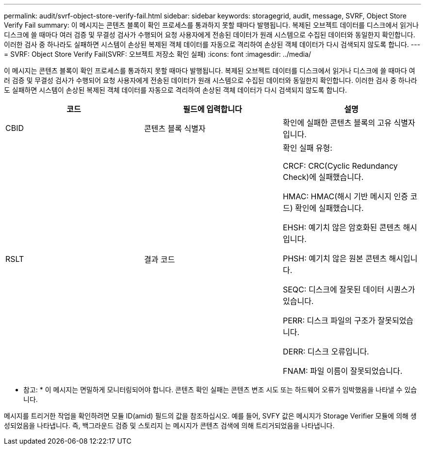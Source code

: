 ---
permalink: audit/svrf-object-store-verify-fail.html 
sidebar: sidebar 
keywords: storagegrid, audit, message, SVRF, Object Store Verify Fail 
summary: 이 메시지는 콘텐츠 블록이 확인 프로세스를 통과하지 못할 때마다 발행됩니다. 복제된 오브젝트 데이터를 디스크에서 읽거나 디스크에 쓸 때마다 여러 검증 및 무결성 검사가 수행되어 요청 사용자에게 전송된 데이터가 원래 시스템으로 수집된 데이터와 동일한지 확인합니다. 이러한 검사 중 하나라도 실패하면 시스템이 손상된 복제된 객체 데이터를 자동으로 격리하여 손상된 객체 데이터가 다시 검색되지 않도록 합니다. 
---
= SVRF: Object Store Verify Fail(SVRF: 오브젝트 저장소 확인 실패)
:icons: font
:imagesdir: ../media/


[role="lead"]
이 메시지는 콘텐츠 블록이 확인 프로세스를 통과하지 못할 때마다 발행됩니다. 복제된 오브젝트 데이터를 디스크에서 읽거나 디스크에 쓸 때마다 여러 검증 및 무결성 검사가 수행되어 요청 사용자에게 전송된 데이터가 원래 시스템으로 수집된 데이터와 동일한지 확인합니다. 이러한 검사 중 하나라도 실패하면 시스템이 손상된 복제된 객체 데이터를 자동으로 격리하여 손상된 객체 데이터가 다시 검색되지 않도록 합니다.

|===
| 코드 | 필드에 입력합니다 | 설명 


 a| 
CBID
 a| 
콘텐츠 블록 식별자
 a| 
확인에 실패한 콘텐츠 블록의 고유 식별자입니다.



 a| 
RSLT
 a| 
결과 코드
 a| 
확인 실패 유형:

CRCF: CRC(Cyclic Redundancy Check)에 실패했습니다.

HMAC: HMAC(해시 기반 메시지 인증 코드) 확인에 실패했습니다.

EHSH: 예기치 않은 암호화된 콘텐츠 해시입니다.

PHSH: 예기치 않은 원본 콘텐츠 해시입니다.

SEQC: 디스크에 잘못된 데이터 시퀀스가 있습니다.

PERR: 디스크 파일의 구조가 잘못되었습니다.

DERR: 디스크 오류입니다.

FNAM: 파일 이름이 잘못되었습니다.

|===
* 참고: * 이 메시지는 면밀하게 모니터링되어야 합니다. 콘텐츠 확인 실패는 콘텐츠 변조 시도 또는 하드웨어 오류가 임박했음을 나타낼 수 있습니다.

메시지를 트리거한 작업을 확인하려면 모듈 ID(amid) 필드의 값을 참조하십시오. 예를 들어, SVFY 값은 메시지가 Storage Verifier 모듈에 의해 생성되었음을 나타냅니다. 즉, 백그라운드 검증 및 스토리지 는 메시지가 콘텐츠 검색에 의해 트리거되었음을 나타냅니다.
